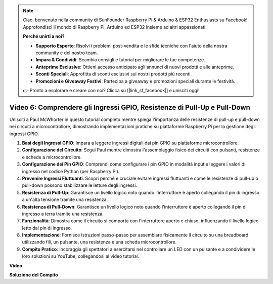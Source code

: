 .. note::

    Ciao, benvenuto nella community di SunFounder Raspberry Pi & Arduino & ESP32 Enthusiasts su Facebook! Approfondisci il mondo di Raspberry Pi, Arduino ed ESP32 insieme ad altri appassionati.

    **Perché unirti a noi?**

    - **Supporto Esperto**: Risolvi i problemi post-vendita e le sfide tecniche con l'aiuto della nostra community e del nostro team.
    - **Impara & Condividi**: Scambia consigli e tutorial per migliorare le tue competenze.
    - **Anteprime Esclusive**: Ottieni accesso anticipato agli annunci di nuovi prodotti e alle anteprime.
    - **Sconti Speciali**: Approfitta di sconti esclusivi sui nostri prodotti più recenti.
    - **Promozioni e Giveaway Festivi**: Partecipa a giveaway e promozioni speciali durante le festività.

    👉 Pronto a esplorare e creare con noi? Clicca su [|link_sf_facebook|] e unisciti oggi!

Video 6: Comprendere gli Ingressi GPIO, Resistenze di Pull-Up e Pull-Down
=======================================================================================

Unisciti a Paul McWhorter in questo tutorial completo mentre spiega l'importanza delle resistenze di pull-up e pull-down nei circuiti a microcontrollore, dimostrando implementazioni pratiche su piattaforme Raspberry Pi per la gestione degli ingressi GPIO.

1. **Basi degli Ingressi GPIO**: Impara a leggere ingressi digitali dai pin GPIO su piattaforme microcontrollore.
2. **Configurazione del Circuito**: Segui Paul mentre dimostra l'assemblaggio fisico dei circuiti con pulsanti, resistenze e schede a microcontrollore.
3. **Configurazione dei Pin GPIO**: Comprendi come configurare i pin GPIO in modalità input e leggere i valori di ingresso nel codice Python (per Raspberry Pi).
4. **Prevenire Ingressi Fluttuanti**: Scopri perché è cruciale evitare ingressi fluttuanti e come le resistenze di pull-up o pull-down possono stabilizzare le letture degli ingressi.
5. **Resistenza di Pull-Up**: Garantisce un livello logico noto quando l'interruttore è aperto collegando il pin di ingresso a un'alta tensione tramite una resistenza.
6. **Resistenza di Pull-Down**: Garantisce un livello logico noto quando l'interruttore è aperto collegando il pin di ingresso a terra tramite una resistenza.
7. **Funzionalità**: Dimostra come il circuito si comporta con l'interruttore aperto e chiuso, influenzando il livello logico letto dal pin di ingresso.
8. **Implementazione**: Fornisce istruzioni passo-passo per assemblare fisicamente il circuito su una breadboard utilizzando fili, un pulsante, una resistenza e una scheda microcontrollore.
9. **Compito Pratico**: Incoraggia gli spettatori a esercitarsi nel controllare un LED con un pulsante e a condividere le loro soluzioni su YouTube, collegandosi al video tutorial.

**Video**

.. raw:: html

    <iframe width="700" height="500" src="https://www.youtube.com/embed/0OYtR8UdZQk?si=NZkyjKNIs7zjXvi-" title="YouTube video player" frameborder="0" allow="accelerometer; autoplay; clipboard-write; encrypted-media; gyroscope; picture-in-picture; web-share" allowfullscreen></iframe>

**Soluzione del Compito**

.. raw:: html

    <iframe width="700" height="500" src="https://www.youtube.com/embed/MvqC2k-Xgjc?si=Y4t6ceIxordbdFx6" title="YouTube video player" frameborder="0" allow="accelerometer; autoplay; clipboard-write; encrypted-media; gyroscope; picture-in-picture; web-share" allowfullscreen></iframe>
